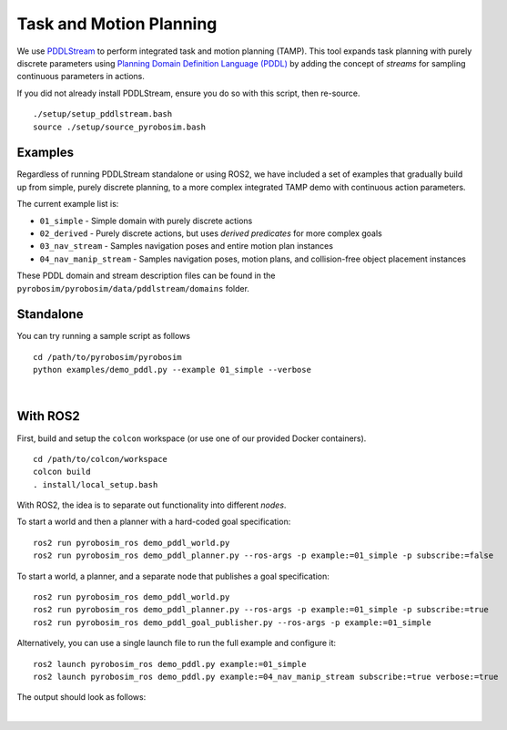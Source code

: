 Task and Motion Planning
========================
We use `PDDLStream <https://github.com/caelan/pddlstream>`_ to perform integrated task and motion planning (TAMP).
This tool expands task planning with purely discrete parameters using `Planning Domain Definition Language (PDDL) <https://planning.wiki/guide/whatis/pddl>`_ 
by adding the concept of *streams* for sampling continuous parameters in actions.

If you did not already install PDDLStream, ensure you do so with this script, then re-source.

::

    ./setup/setup_pddlstream.bash
    source ./setup/source_pyrobosim.bash


Examples
--------
Regardless of running PDDLStream standalone or using ROS2, we have included a set of examples
that gradually build up from simple, purely discrete planning, to a more complex integrated TAMP
demo with continuous action parameters.

The current example list is:

* ``01_simple`` - Simple domain with purely discrete actions
* ``02_derived`` - Purely discrete actions, but uses *derived predicates* for more complex goals
* ``03_nav_stream`` - Samples navigation poses and entire motion plan instances
* ``04_nav_manip_stream`` - Samples navigation poses, motion plans, and collision-free object placement instances

These PDDL domain and stream description files can be found in the ``pyrobosim/pyrobosim/data/pddlstream/domains`` folder.

Standalone
----------

You can try running a sample script as follows

::

    cd /path/to/pyrobosim/pyrobosim
    python examples/demo_pddl.py --example 01_simple --verbose

.. image:: ../media/pddlstream_demo_standalone.png
    :align: center
    :width: 720px
    :alt: PDDLStream standalone demo.

|

With ROS2
---------

First, build and setup the ``colcon`` workspace (or use one of our provided Docker containers).

::

    cd /path/to/colcon/workspace
    colcon build
    . install/local_setup.bash


With ROS2, the idea is to separate out functionality into different *nodes*.

To start a world and then a planner with a hard-coded goal specification:

::

    ros2 run pyrobosim_ros demo_pddl_world.py
    ros2 run pyrobosim_ros demo_pddl_planner.py --ros-args -p example:=01_simple -p subscribe:=false

To start a world, a planner, and a separate node that publishes a goal specification:

::

    ros2 run pyrobosim_ros demo_pddl_world.py
    ros2 run pyrobosim_ros demo_pddl_planner.py --ros-args -p example:=01_simple -p subscribe:=true
    ros2 run pyrobosim_ros demo_pddl_goal_publisher.py --ros-args -p example:=01_simple

Alternatively, you can use a single launch file to run the full example and configure it:

::

    ros2 launch pyrobosim_ros demo_pddl.py example:=01_simple
    ros2 launch pyrobosim_ros demo_pddl.py example:=04_nav_manip_stream subscribe:=true verbose:=true

The output should look as follows:

.. image:: ../media/pddlstream_demo_ros.png
    :align: center
    :width: 720px
    :alt: PDDLStream demo with ROS2.

|
